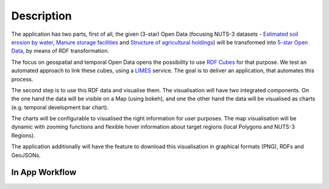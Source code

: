 Description
===========

The application has two parts, first of all, the given (3-star) Open Data (focusing NUTS-3 datasets - `Estimated soil erosion by water`_, `Manure storage facilities`_ and `Structure of agricultural holdings`_) will be transformed into `5-star Open Data`_, by means of RDF transformation.

The focus on geospatial and temporal Open Data opens the possibility to use `RDF Cubes`_ for that purpose.
We test an automated approach to link these cubes, using a `LIMES`_ service. The goal is to deliver an application, that automates this process.

The second step is to use this RDF data and visualise them. The visualisation will have two integrated components. On the one hand the data will be visible on a Map (using bokeh), and one the other hand the data will be visualised as charts (e.g. temporal development bar chart). 

The charts will be configurable to visualised the right information for user purposes. The map visualisation will be dynamic with zooming functions and flexible hover information about target regions (local Polygons and NUTS-3 Regions). 

The application additionally will have the feature to download this visualisation in graphical formats (PNG), RDFs and GeoJSONs.

In App Workflow
---------------

.. image:: workflow.png


.. _Estimated soil erosion by water: https://data.europa.eu/euodp/en/data/dataset/L3AfXzHroGVUIo1xzwJlw
.. _Manure storage facilities: http://appsso.eurostat.ec.europa.eu/nui/show.do?dataset=aei_fm_ms&lang=en
.. _Structure of agricultural holdings: http://appsso.eurostat.ec.europa.eu/nui/show.do?dataset=ef_r_nuts&lang=en
.. _5-star Open Data: http://5stardata.info/en/
.. _RDF Cubes: https://www.w3.org/TR/vocab-data-cube/
.. _LIMES: https://github.com/dice-group/LIMES